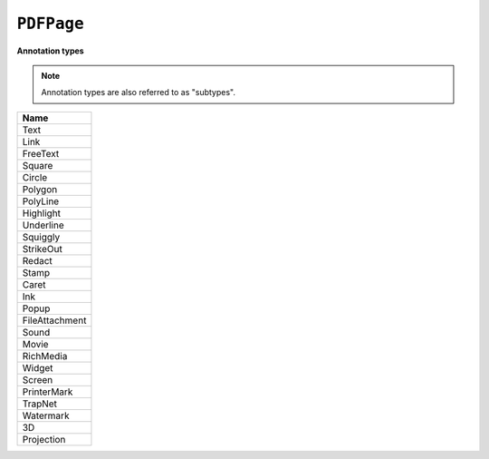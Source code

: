 .. Copyright (C) 2001-2023 Artifex Software, Inc.
.. All Rights Reserved.


.. default-domain:: js

.. _mutool_object_pdf_page:


.. _mutool_run_js_api_pdf_page:




``PDFPage``
---------------

.. method:: getAnnotations()

    Return array of all annotations on the page.

    :return: ``[]``.


.. method:: createAnnotation(type)

    Create a new blank annotation of a given :ref:`type<mutool_run_js_api_annotation_types>`.

    :arg type: ``String`` representing :ref:`annotation type<mutool_run_js_api_annotation_types>`.
    :return: ``PDFAnnotation``.


.. _mutool_run_js_api_annotation_types:


**Annotation types**

.. note::

    Annotation types are also referred to as "subtypes".


.. list-table::
   :header-rows: 1

   * - **Name**
   * - Text
   * - Link
   * - FreeText
   * - Square
   * - Circle
   * - Polygon
   * - PolyLine
   * - Highlight
   * - Underline
   * - Squiggly
   * - StrikeOut
   * - Redact
   * - Stamp
   * - Caret
   * - Ink
   * - Popup
   * - FileAttachment
   * - Sound
   * - Movie
   * - RichMedia
   * - Widget
   * - Screen
   * - PrinterMark
   * - TrapNet
   * - Watermark
   * - 3D
   * - Projection


.. method:: deleteAnnotation(annot)

    Delete the annotation from the page.

    :arg annot: ``PDFAnnotation``.


.. method:: getWidgets()

    Return array of all :ref:`widgets<mutool_object_pdf_widget>` on the page.

    :return: ``[]``.


.. method:: update()

    Loop through all annotations of the page and update them. Returns true if re-rendering is needed because at least one annotation was changed (due to either events or :title:`JavaScript` actions or annotation editing).

.. method:: applyRedactions(blackBoxes, imageMethod)

    Applies redactions to the page.

    :arg blackBoxes: ``Boolean`` Whether to use black boxes at each redaction or not.
    :arg imageMethod: ``Integer``. ``0`` for no redactions, ``1`` to redact entire images, ``2`` for redacting just the covered pixels.

    .. note::

        Redactions are secure as they remove the affected content completely.

.. method:: process(processor)

    Run through the page contents stream and call methods on the supplied :ref:`PDF processor<mutool_run_js_api_pdf_processor>`.

    :arg processor: User defined function.

.. method:: toPixmap(transform, colorspace, alpha, renderExtra, usage)

    Render the page into a ``Pixmap`` using the given ``colorspace`` and ``alpha`` while applying the ``transform``. Rendering of annotations/widgets can be disabled. A page can be rendered for e.g. "View" or "Print" ``usage``.

    :arg transform: ``[a,b,c,d,e,f]``. The transform :ref:`matrix<mutool_run_js_api_matrix>`.
    :arg colorspace: ``ColorSpace``.
    :arg alpha: ``Boolean``.
    :arg renderExtra: ``Boolean``.
    :usage: ``String``.



.. method:: getTransform()

    Return the transform from :title:`Fitz` page space (upper left page origin, y descending, 72 dpi) to :title:`PDF` user space (arbitrary page origin, y ascending, UserUnit dpi).

    :return: ``[a,b,c,d,e,f]``. The transform :ref:`matrix<mutool_run_js_api_matrix>`.



